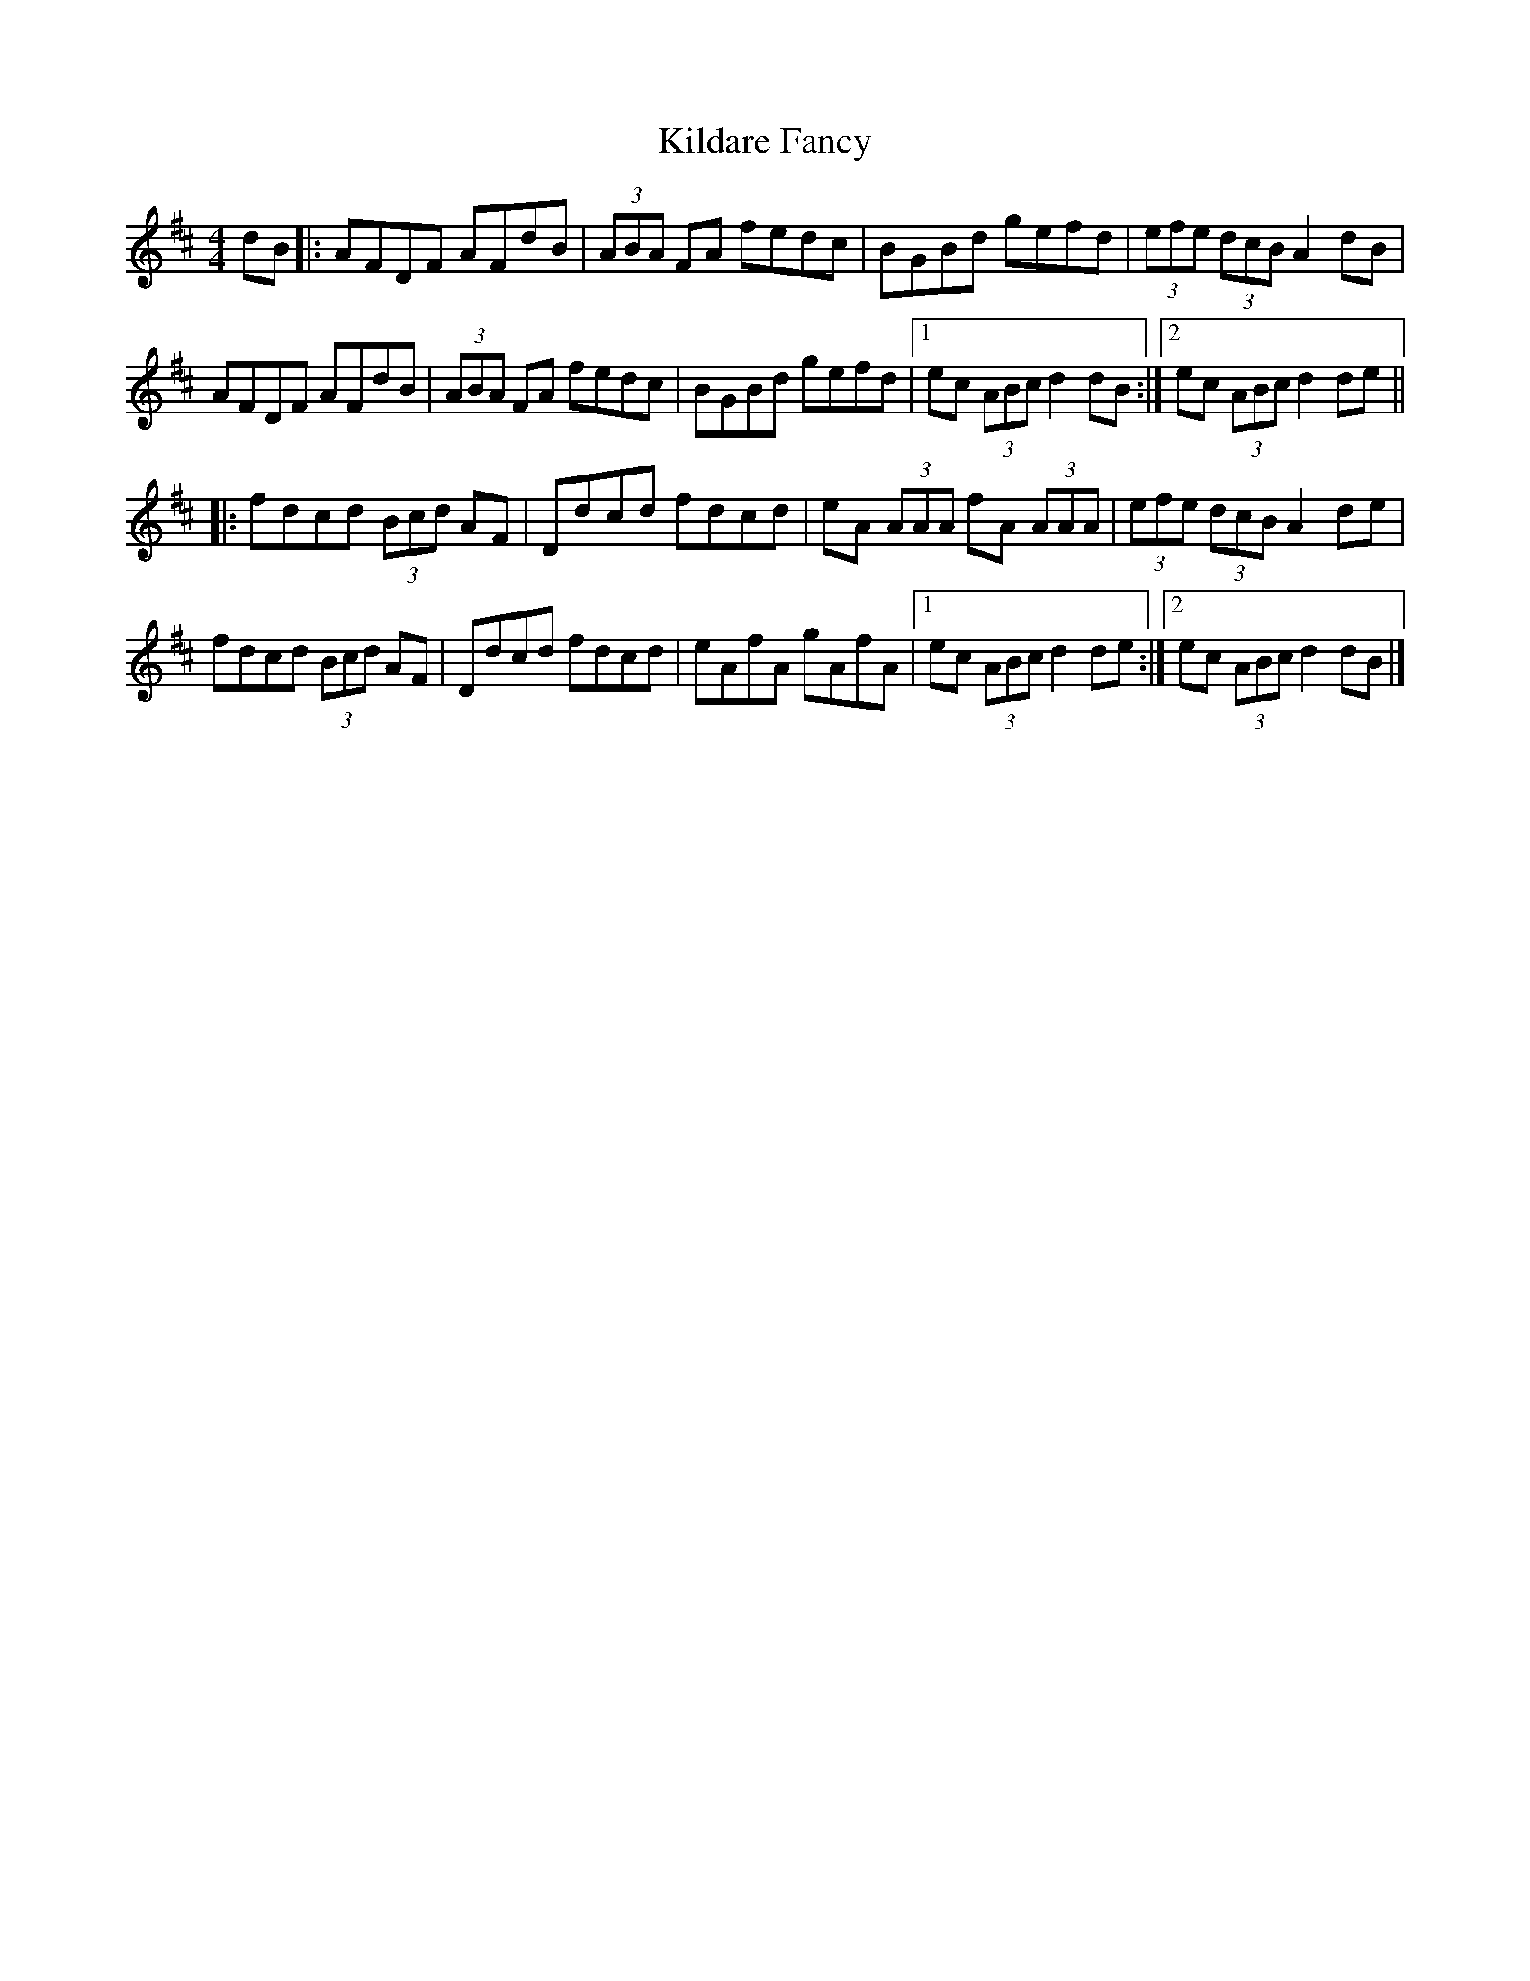 X: 26
T:Kildare Fancy
R:Hornpipe
S:Paddy Canny and Peter O'Loughlin, Clare (fiddles)
H:Played after 
N:As played (P O'L much the louder)
B:Matt Cranitch-Irish Fiddle Book
Z:Bernie Stocks
M:4/4
L:1/8
K:D
dB|:AFDF AFdB|(3ABA FA fedc|BGBd gefd|(3efe  (3dcB A2dB|
AFDF AFdB|(3ABA FA fedc|BGBd gefd|[1 ec (3ABc d2dB:|[2 ec (3ABc d2de||
|:fdcd  (3Bcd AF|Ddcd fdcd|eA (3AAA fA (3AAA|(3efe  (3dcB A2de|
fdcd  (3Bcd AF|Ddcd fdcd|eAfA gAfA|[1 ec (3ABc d2de:|[2 ec (3ABc  d2dB|]

